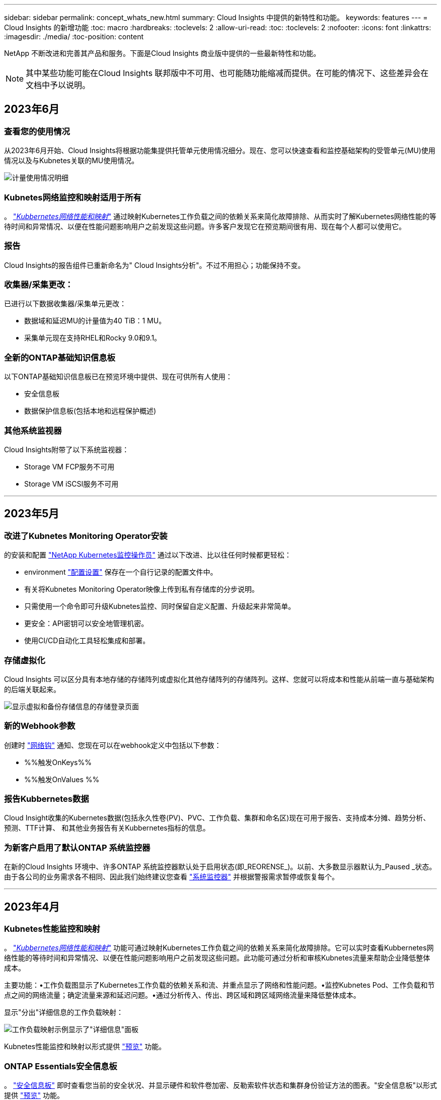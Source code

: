 ---
sidebar: sidebar 
permalink: concept_whats_new.html 
summary: Cloud Insights 中提供的新特性和功能。 
keywords: features 
---
= Cloud Insights 的新增功能
:toc: macro
:hardbreaks:
:toclevels: 2
:allow-uri-read: 
:toc: 
:toclevels: 2
:nofooter: 
:icons: font
:linkattrs: 
:imagesdir: ./media/
:toc-position: content


NetApp 不断改进和完善其产品和服务。下面是Cloud Insights 商业版中提供的一些最新特性和功能。


NOTE: 其中某些功能可能在Cloud Insights 联邦版中不可用、也可能随功能缩减而提供。在可能的情况下、这些差异会在文档中予以说明。



== 2023年6月



=== 查看您的使用情况

从2023年6月开始、Cloud Insights将根据功能集提供托管单元使用情况细分。现在、您可以快速查看和监控基础架构的受管单元(MU)使用情况以及与Kubnetes关联的MU使用情况。

image:Metering_Usage.png["计量使用情况明细"]



=== Kubnetes网络监控和映射适用于所有

。 link:concept_kubernetes_network_monitoring_and_map.html["_Kubbernetes网络性能和映射_"] 通过映射Kubernetes工作负载之间的依赖关系来简化故障排除、从而实时了解Kubernetes网络性能的等待时间和异常情况、以便在性能问题影响用户之前发现这些问题。许多客户发现它在预览期间很有用、现在每个人都可以使用它。



=== 报告

Cloud Insights的报告组件已重新命名为" Cloud Insights分析"。不过不用担心；功能保持不变。



=== 收集器/采集更改：

已进行以下数据收集器/采集单元更改：

* 数据域和延迟MU的计量值为40 TiB：1 MU。
* 采集单元现在支持RHEL和Rocky 9.0和9.1。




=== 全新的ONTAP基础知识信息板

以下ONTAP基础知识信息板已在预览环境中提供、现在可供所有人使用：

* 安全信息板
* 数据保护信息板(包括本地和远程保护概述)




=== 其他系统监视器

Cloud Insights附带了以下系统监视器：

* Storage VM FCP服务不可用
* Storage VM iSCSI服务不可用


'''


== 2023年5月



=== 改进了Kubnetes Monitoring Operator安装

的安装和配置 link:task_config_telegraf_agent_k8s.html["NetApp Kubernetes监控操作员"] 通过以下改进、比以往任何时候都更轻松：

* environment link:telegraf_agent_k8s_config_options.html["配置设置"] 保存在一个自行记录的配置文件中。
* 有关将Kubnetes Monitoring Operator映像上传到私有存储库的分步说明。
* 只需使用一个命令即可升级Kubnetes监控、同时保留自定义配置、升级起来非常简单。
* 更安全：API密钥可以安全地管理机密。
* 使用CI/CD自动化工具轻松集成和部署。




=== 存储虚拟化

Cloud Insights 可以区分具有本地存储的存储阵列或虚拟化其他存储阵列的存储阵列。这样、您就可以将成本和性能从前端一直与基础架构的后端关联起来。

image:StorageVirtualization_StorageSummary.png["显示虚拟和备份存储信息的存储登录页面"]



=== 新的Webhook参数

创建时 link:task_create_webhook.html["网络钩"] 通知、您现在可以在webhook定义中包括以下参数：

* %%触发OnKeys%%
* %%触发OnValues %%




=== 报告Kubbernetes数据

Cloud Insight收集的Kubernetes数据(包括永久性卷(PV)、PVC、工作负载、集群和命名区)现在可用于报告、支持成本分摊、趋势分析、预测、TTF计算、 和其他业务报告有关Kubbernetes指标的信息。



=== 为新客户启用了默认ONTAP 系统监控器

在新的Cloud Insights 环境中、许多ONTAP 系统监控器默认处于启用状态(即_REORENSE_)。以前、大多数显示器默认为_Paused _状态。由于各公司的业务需求各不相同、因此我们始终建议您查看 link:task_system_monitors.html["系统监控器"] 并根据警报需求暂停或恢复每个。

'''


== 2023年4月



=== Kubnetes性能监控和映射

。 link:concept_kubernetes_network_monitoring_and_map.html["_Kubbernetes网络性能和映射_"] 功能可通过映射Kubernetes工作负载之间的依赖关系来简化故障排除。它可以实时查看Kubbernetes网络性能的等待时间和异常情况、以便在性能问题影响用户之前发现这些问题。此功能可通过分析和审核Kubnetes流量来帮助企业降低整体成本。

主要功能：•工作负载图显示了Kubernetes工作负载的依赖关系和流、并重点显示了网络和性能问题。•监控Kubnetes Pod、工作负载和节点之间的网络流量；确定流量来源和延迟问题。•通过分析传入、传出、跨区域和跨区域网络流量来降低整体成本。

显示"分出"详细信息的工作负载映射：

image:Workload Map Example_withSlideout.png["工作负载映射示例显示了\"详细信息\"面板"]

Kubnetes性能监控和映射以形式提供 link:concept_preview_features.html["预览"] 功能。



=== ONTAP Essentials安全信息板

。 link:concept_ontap_essentials.html#security["安全信息板"] 即时查看您当前的安全状况、并显示硬件和软件卷加密、反勒索软件状态和集群身份验证方法的图表。"安全信息板"以形式提供 link:concept_preview_features.html["预览"] 功能。

image:OE_SecurityDashboard.png["ONTAP Essentials安全信息板"]



=== 回收ONTAP 冷存储

回收ONTAP 冷存储Insight可提供有关ONTAP 系统上卷的冷容量、潜在成本/电耗节省以及建议操作项的数据。

image:Cold_Data_Example_1.png["Cold Data Insight示例建议"]

借助此Insight、您可以问题解答 以下问题：

* 存储集群上有多少冷数据位于(a)高成本SSD磁盘、(b) HDD磁盘和(c)虚拟磁盘上？
* 对于非优化存储、哪些工作负载的贡献最大？
* 给定工作负载上的数据处于冷状态的持续时间(以天为单位)是多少？


回收ONTAP 冷存储_被视为 link:concept_preview_features.html["_Preview_"] 功能、因此可能会更改。



=== 订阅通知还控制横幅消息

现在、设置订阅通知的收件人("管理">"通知")还可以控制谁将查看与订阅相关的产品横幅通知。

image:Subscription_Expiring_Banner.png["订阅将在2天后过期横幅示例"]



=== 报告具有全新的外观

您会注意到Cloud Insights 报告屏幕的外观有所改变、某些菜单导航方式也发生了变化。这些屏幕和导航更改已在当前中更新 link:reporting_overview.html["报告文档"]。

image:Reporting_Menu.png["新建报告菜单外观"]



=== 默认暂停显示器

对于新的Cloud Insights 环境、请注意 link:task_system_monitors.html["系统定义的监控器"] 默认情况下不发送警报通知。您需要为要向您发出警报的任何显示器添加一种或多种传送方式、从而为该显示器启用通知。对于现有Cloud Insights 环境、当前处于_Paused"状态的任何系统定义的监控器、已删除默认的_globan_通知收件人列表。用户定义的通知保持不变、当前活动的系统定义监控器的通知设置也保持不变。



=== 正在查找"API正在执行"选项卡？

API系统已从“订阅”页面移至“*管理> API访问*”页面。

'''


== 2023年3月



=== 适用于ONTAP 9.9+的云连接已弃用

适用于ONTAP 9.9+的云连接数据收集器已弃用。从2023年4月4日开始、您环境中的Cloud Connection数据收集器将不再收集数据、而是在轮询时显示错误。在后续更新中、Cloud Connection数据收集器将从Cloud Insights 中彻底删除。

在2023年4月4日之前、必须为当前由Cloud Connection收集的任何ONTAP 系统配置一个新的NetApp ONTAP 数据管理软件数据收集器。 link:https://kb.netapp.com/Advice_and_Troubleshooting/Cloud_Services/Cloud_Insights/How_to_transition_from_NetApp_Cloud_Connection_to_AU_based_data_collector["了解更多信息。"]。

'''


== 2023年1月



=== 新的日志监控器

我们增加了近20个 link:task_system_monitors.html["其他系统监控器"] 针对互连链路断开、检测信号问题等发出警报。此外、还添加了三个新的数据保护日志监控器、用于在发生SnapMirror自动重新同步、MetroCluster 镜像和FabricPool 镜像重新同步更改时发出警报。

请注意、其中某些监控器默认为_enabled_；如果您不想对其发出警报、则必须_pause_。另请注意、这些监控器未配置为传送通知；如果要通过电子邮件或网络连接发送警报、您必须在这些监控器上配置通知收件人。



=== 所有信息板表小工具的.CSV导出

确保数据的可访问性至关重要、因此我们已导出.CSV image:csv_export_icon[".csv导出图标"] 可用于所有指标查询、信息板表小工具和对象登录页面、而不管您要查询的数据类型(资产或集成)如何。

现在、新的导出功能还包括列选择、重命名列和单元转换等数据自定义功能。

'''


== 2022年12月



=== 在Cloud Insights 试用期间了解勒索软件保护和其他安全功能

从今天开始、注册新的Cloud Insights 试用版可让您探索各种安全功能、例如勒索软件检测和自动阻止用户响应策略。如果您尚未注册试用版、请立即注册！



=== Kubernetes工作负载具有自己的登录页面

工作负载是Kubernetes环境的关键组成部分、因此Cloud Insights 现在可为这些工作负载提供登录页面。在此、您可以查看、探索和解决影响Kubernetes工作负载的问题。

image:Kubernetes_Workload_LP.png["Kubernetes工作负载登录页面示例"]



=== 检查校验和

您要求我们在安装适用于Windows和Linux的代理时提供校验和值、我们认为这是一个很好的主意。因此、它们是：

image:Agent_Checksum_Instructions.png["安装期间显示的代理校验和值"]



=== 日志警报改进



==== 分组依据

现在、在创建或编辑日志监控器时、您可以设置"分组依据"属性、以使警报更有针对性。在您的监控器定义中、查找"filter"设置下的"Group by"属性。

image:Monitor_Group_By_Example.png["在监控器定义中按示例分组"]

此更改通过规范化监控器定义的"分组依据"方面、将指标监控器和日志监控器置于功能奇偶校验状态。此奇偶校验允许客户克隆/复制*所有*系统定义的默认监控器、以供进一步自定义。



==== 复制

现在、您可以克隆(复制)更改日志、Kubernetes日志和Data Collector日志监控器。这样将创建一个新的自定义日志监控器、您可以根据特定定义进行修改。

image:Log_Monitor_Duplicate.png["复制日志监控器"]



=== 11个新的默认ONTAP 监控器、涵盖SnapMirror for Business Continuity

我们增加了近十几个新功能 link:task_system_monitors.html#snapmirror-for-business-continuity-smbc-mediator-log-monitors["系统监控器"] 对于SnapMirror for Business Continuity (SMBC)、此功能会在SMBC证书和ONTAP 调解器发生更改时发出警报。

'''


== 2022年11月



=== 40多个新的安全性、数据收集和CVO监控器！

我们新增了几十个系统定义的新监控器、用于提醒您有关Cloud Volumes、Security和Data Protection的潜在问题。阅读有关这些监控器的更多信息 link:task_system_monitors.html#security-monitors["此处"]。

'''


== 2022年10月



=== 通过ONTAP 自主勒索软件保护集成、可以更好、更准确地检测勒索软件

Cloud Secure 通过与ONTAP 集成来改进勒索软件检测 link:concept_cs_integration_with_ontap_arp.html["自主勒索软件保护"] (ARP)。

Cloud Secure 接收有关潜在卷文件加密活动和的ONTAP ARP事件

* 将卷加密事件与用户活动关联起来、以确定导致损坏的人员、
* 实施自动响应策略以阻止攻击、
* 确定受影响的文件、有助于加快恢复速度并执行数据违规调查。


'''


== 2022年9月



=== Basic Edition中提供的监控器

ONTAP link:task_system_monitors.html["默认监控器"] 现在可在Cloud Insights 基本版中使用。其中包括70多个基础架构监控器和30个工作负载示例。



=== ONTAP 电源和StorageGRID 信息板

信息板库包括一个新的ONTAP 电源和温度信息板以及四个StorageGRID 信息板。如果您的环境正在收集ONTAP 电源指标和/或StorageGRID 数据、请选择*+从图库*导入这些信息板。



=== 表中的阈值可见性概览

通过条件格式、您可以在表小工具中设置和突出显示警告级别和严重级别阈值、从而可以即时查看异常值和异常数据点。

image:ConditionalFormattingExample.png["条件格式示例"]



=== 安全监控器

当Cloud Insights 检测到ONTAP 系统上已禁用FIPS模式时、它会向您发出警报。了解更多信息 link:task_system_monitors.html#security-monitors["系统监控器"]、敬请关注此空间、了解更多安全监控器、即将推出！



=== 随时随地聊天

通过选择新的*帮助>实时聊天*链接、在任意Cloud Insights 屏幕上与NetApp支持专家聊天。可从"？"获取帮助 图标。

image:Help_LiveChat.png["突出显示了实时聊天的帮助菜单"]



=== 更明显的洞察力

如果您的环境遇到 link:insights_overview.html["洞察力"] 例如_shared resources under stres_or _Kubernetes Namesspaces running out of Space_、受影响资源的资产登录页面现在包含指向Insight本身的链接、从而加快了探索和故障排除的速度。



=== 新的数据收集器

* Amazon S3 (在预览版中提供)
* Brocade FOS 9.0.x
* Dell/EMC PowerStore 3.0.0.0




=== 其他 Data Collector 更新

现在、所有数据源都经过优化、可在采集单元更新和/或修补之后恢复性能轮询。



=== 操作系统支持

除了这些操作系统之外、Cloud Insights 采集单元还支持以下操作系统 link:https://docs.netapp.com/us-en/cloudinsights/concept_acquisition_unit_requirements.html["已支持"]：

* Red Hat Enterprise Linux 8.5、8.6


'''


== 2022年8月



=== Cloud Insights 全新外观！

从本月开始、"监控和优化"已重命名为*可观察性*。您可以在此处找到所有最喜欢的功能、例如信息板、查询、警报和报告。此外、在新的*安全性*菜单下查找Cloud Secure。请注意、只有菜单发生了更改；功能保持不变。

[role="thumb"]
image:New_CI_Menu_2022.png["新建CI菜单"]

正在查找*帮助*菜单？

帮助现在位于屏幕右上角。

image:New_Help_Menu_2022.png["帮助菜单位于右上角"]



=== 不确定从何处开始？查看ONTAP 基础知识！

link:concept_ontap_essentials.html["* ONTAP 基础知识*"] 是一组信息板和工作流、可提供有关NetApp ONTAP 清单、工作负载和数据保护的详细视图、包括存储容量和性能的天到全满预测。您甚至可以查看是否有任何控制器以高利用率运行。ONTAP 基础知识是您满足所有NetApp ONTAP 监控需求的理想之选！

所有版本均提供ONTAP 基础知识、旨在让现有ONTAP 操作员和管理员直观地使用这些基础知识、从而轻松地从ActiveIQ Unified Manager过渡到基于服务的管理工具。

image:ONTAP_Essentials_Menu_and_screen.png["ONTAP 基础知识概述信息板"]



=== 存储数据系列将合并

您需要它、现在您已准备好了。现在、存储基础2和基础10数据单元可组合成一个系列、从位和字节到tebibits和TB、使您可以更轻松地在信息板上显示您所需的数据。数据速率现在也是他们自己的一个大系列。

image:DataFamilyMerged.png["下拉列表显示了base-2和base-10数据系列的合并"]



=== 我的存储使用了多少电力？

使用NetApp_ontap.storage_shelf、netapp_ontap.system_node和netapp_ontap.cluster (仅限功耗)指标显示和监控ONTAP 存储架和节点的功耗、温度和风扇速度。

image:ONTAP_Power_Metrics_1.png["存储功耗指标"]



=== 功能已从预览版升级

以下功能已从预览版中移出、现在可供所有客户使用：

|===


| * 功能 * | * 问题描述 * 


| Kubernetes命名空间即将用尽 | 通过运行空间不足的_Kubernetes命名空间_ Insight、您可以查看Kubernetes命名空间上可能会用尽空间的工作负载、并估算每个空间达到全满前的剩余天数。link:https://docs.netapp.com/us-en/cloudinsights/insights_k8s_namespaces_running_out_of_space.html["阅读更多内容"] 


| 共享资源面临压力 | "受压力的共享资源" Insight使用AI/ML自动确定资源争用在环境中导致性能下降的位置、突出显示受其影响的任何工作负载、并提供建议的修复操作、使您能够更快地解决性能问题。link:https://docs.netapp.com/us-en/cloudinsights/insights_shared_resources_under_stress.html["阅读更多内容"] 


| Cloud Secure —在受到攻击时阻止用户访问 | 可以在检测到攻击时阻止用户访问、从而增强对业务关键型数据的保护。可以使用自动响应策略自动阻止访问、也可以从警报或用户详细信息页面手动阻止访问。link:https://docs.netapp.com/us-en/cloudinsights/cs_automated_response_policies.html["阅读更多内容"] 
|===


=== 我的数据收集运行状况如何？

Cloud Insights 为采集单元提供了两个新的检测信号监控器、并提供了两个监控器、用于在数据收集器出现故障时向您发出警报。这些功能可用于快速向您发出数据收集问题的警报。

现在、_Data Collection_监控组中提供了以下监控器：

* 采集单元检测信号严重
* 采集单元检测信号警告
* 收集器失败
* 收集器警告


请注意、默认情况下、这些监控器处于_Paused_state。激活这些用户、使其收到有关数据收集问题的警报。



=== 自动续订API令牌

现在、可以为自动续订设置API访问令牌。启用此功能后、将自动为即将过期的令牌生成新的/刷新的API访问令牌。使用过期令牌的Cloud Insights 代理将自动更新、以使用相应的新API访问令牌/已刷新API访问令牌、从而可以继续无缝运行。创建令牌时、只需选中"自动续订令牌"框即可。目前、在具有最新NetApp Kubernetes监控操作员的Kubernetes平台上运行的Cloud Insights 代理支持此功能。



=== Basic Edition为您提供了比以往更多的功能

您的试用即将结束、但您还不确定订阅是否适合您？Basic Edition始终为您提供了继续将Cloud Insights 与当前ONTAP 数据收集器结合使用的机会、但现在您也可以继续捕获VMware版本、拓扑和IOPS/吞吐量/延迟数据。在存储系统上获得高级支持的NetApp客户也有权获得Cloud Insights 支持。



=== 是否已准备好了解更多信息？

请查看帮助>支持页面的*学习中心*部分、获取NetApp大学Cloud Insights 课程内容的链接！



=== 操作系统支持

除了这些操作系统之外、Cloud Insights 采集单元还支持以下操作系统 link:https://docs.netapp.com/us-en/cloudinsights/concept_acquisition_unit_requirements.html["已支持"]：

* Windows 11


'''


== 2022年6月



=== Kubernetes集群饱和及其他详细信息

Cloud Insights 通过改进的集群详细信息页面、提供饱和详细信息以及更清晰的命名空间和工作负载视图、让您比以往任何时候都更轻松地探索Kubernetes环境。

image:Kubernetes_Detail_Page_new.png["集群详细信息页面"]

除了节点、Pod、命名空间和工作负载计数之外、您还可以通过集群列表页面快速查看饱和情况：

image:Kubernetes_List_Page_new.png["显示饱和数的集群列表页面"]



=== 您的Kubernetes集群有多旧？

您的集群是刚刚起步、还是经历了漫长的数字化生活？已将_age_添加为为Kubernetes节点收集的时间指标。

image:Kubernetes_Table_Showing_Age.png["显示期限的Kubernetes节点表(以天为单位)"]



=== 容量全满时间预测

Cloud Insights 提供了一个信息板、用于预测每个受监控内部卷的容量用尽前的天数。这些值有助于显著降低中断风险。

image:Internal Volume - Time to Full dashboard example.png["内部卷TTF预测信息板"]

存储、存储池和卷也可以使用TTF计数器。请始终关注此空间、以获取这些对象的其他信息板。

请注意、"达到全时预测"正在从_Preview_开始、并将推广到所有客户。



=== 我的环境发生了哪些变化？

可以在日志资源管理器中查看ONTAP 更改日志条目。

image:ChangeLogEntries.png["此图显示了更改日志条目示例"]



=== 操作系统支持

除了这些操作系统之外、Cloud Insights 采集单元还支持以下操作系统 link:https://docs.netapp.com/us-en/cloudinsights/concept_acquisition_unit_requirements.html["已支持"]：

* CentOS流9
* Windows 2022




=== 已更新 Telegraf 代理

用于载入电报集成数据的代理已更新到版本*。1.22.3*、并提高了性能和安全性。要更新的用户可以参阅的相应升级部分 link:task_config_telegraf_agent.html["代理安装"] 文档。先前版本的代理将继续运行，无需用户操作。



=== 预览功能

Cloud Insights 会定期重点介绍许多令人兴奋的新预览功能。如果您希望预览其中一个或多个功能，请联系您的 link:https://www.netapp.com/us/forms/sales-inquiry/cloud-insights-sales-inquiries.aspx["NetApp 销售团队"] 有关详细信息 ...

|===


| * 功能 * | * 问题描述 * 


| Kubernetes命名空间即将用尽 | 通过运行空间不足的_Kubernetes命名空间_ Insight、您可以查看Kubernetes命名空间上可能会用尽空间的工作负载、并估算每个空间达到全满前的剩余天数。link:https://docs.netapp.com/us-en/cloudinsights/insights_k8s_namespaces_running_out_of_space.html["阅读更多内容"] 


| Cloud Secure —在受到攻击时阻止用户访问 | 可以在检测到攻击时阻止用户访问、从而增强对业务关键型数据的保护。可以使用自动响应策略自动阻止访问、也可以从警报或用户详细信息页面手动阻止访问。link:https://docs.netapp.com/us-en/cloudinsights/cs_automated_response_policies.html["阅读更多内容"] 


| 共享资源面临压力 | "受压力的共享资源" Insight使用AI/ML自动确定资源争用在环境中导致性能下降的位置、突出显示受其影响的任何工作负载、并提供建议的修复操作、使您能够更快地解决性能问题。link:https://docs.netapp.com/us-en/cloudinsights/insights_shared_resources_under_stress.html["阅读更多内容"] 
|===
'''


== 2022年5月



=== 与NetApp支持部门实时聊天

现在、您可以与NetApp支持人员实时聊天！在帮助>支持页面上、只需单击聊天图标或单击"联系我们"部分中的_Chat_即可启动聊天会话。标准版和高级版用户可在美国工作日获得聊天支持。

image:ChatIcon.png["聊天\"图标、在微笑上方显示蓝色NetApp \"N"]



=== Kubernetes操作员

借助Cloud Insights 的高级Kubernetes监控和集群资源管理器、您可以更轻松地启动和运行。

。 link:https://docs.netapp.com/us-en/cloudinsights/task_config_telegraf_agent_k8s.html#operator-based-install-or-script-based-install["NetApp Kubernetes监控操作员"] (NKMO）是安装适用于Cloud Insights Insights的Kubernetes的首选方法、可通过更少的步骤更灵活地配置监控、并增加监控K8s集群中运行的其他软件的机会。

单击以上链接可了解更多信息和前提条件



=== 使用API管理用户和邀请

现在、您可以使用Cloud Insights 强大的API来管理用户和邀请。在中了解更多信息 link:https://docs.netapp.com/us-en/cloudinsights/API_Overview.html["API Swagger文档"]。



=== 数据收集警报

请勿因收集器故障而错过关键指标！

使用新的跟踪数据收集器比以往任何时候都更容易 link:https://docs.netapp.com/us-en/cloudinsights/task_system_monitors.html#data-collection-monitors["警报"] 数据收集器和采集单元故障。请注意、默认情况下、这些监控器为_Paused_.要启用此功能、请导航到您的监控器页面、找到并恢复"采集单元关闭"和"收集器失败"



=== ONTAP 存储更改时发出警报

不要让意外的存储更改导致中断！

现在、您可以将Cloud Insights 配置为在ONTAP 系统上检测到修改或删除FlexVol、节点和SVM时发出警报。



=== 预览功能

Cloud Insights 会定期重点介绍许多令人兴奋的新预览功能。如果您希望预览其中一个或多个功能，请联系您的 link:https://www.netapp.com/us/forms/sales-inquiry/cloud-insights-sales-inquiries.aspx["NetApp 销售团队"] 有关详细信息 ...

|===


| * 功能 * | * 问题描述 * 


| Kubernetes命名空间即将用尽 | 通过运行空间不足的_Kubernetes命名空间_ Insight、您可以查看Kubernetes命名空间上可能会用尽空间的工作负载、并估算每个空间达到全满前的剩余天数。link:https://docs.netapp.com/us-en/cloudinsights/insights_k8s_namespaces_running_out_of_space.html["阅读更多内容"] 


| 内部卷和卷容量全满时间预测 | Cloud Insights 可以预测每个受监控内部卷和卷的容量用尽前的天数。此值有助于显著降低中断风险。 


| Cloud Secure —在受到攻击时阻止用户访问 | 可以在检测到攻击时阻止用户访问、从而增强对业务关键型数据的保护。可以使用自动响应策略自动阻止访问、也可以从警报或用户详细信息页面手动阻止访问。link:https://docs.netapp.com/us-en/cloudinsights/cs_automated_response_policies.html["阅读更多内容"] 


| 共享资源面临压力 | "受压力的共享资源" Insight使用AI/ML自动确定资源争用在环境中导致性能下降的位置、突出显示受其影响的任何工作负载、并提供建议的修复操作、使您能够更快地解决性能问题。link:https://docs.netapp.com/us-en/cloudinsights/insights_shared_resources_under_stress.html["阅读更多内容"] 
|===
'''


== 2022 年 4 月



=== 分享您的反馈！

我们希望您的反馈有助于塑造 Cloud Insights 。参加 NetApp 的 * 行动洞察 * 计划，赢取积分和奖励。 link:https://netapp.co1.qualtrics.com/jfe/form/SV_2aVWcE58J7oIDs1["* 立即注册 *"]！



=== 已更新信息板编辑器

我们对信息板创建工具进行了全面革新，使您可以更轻松地快速直观地显示数据。导航到 Cloud Insights 的 " 信息板 " 页面可编辑现有信息板，从我们的信息板库中添加一个信息板或创建您自己的新信息板以进行查看。

image:DashboardWidgetEditorScreen.png["小工具编辑器改进了布局"]

此外，还引入了一种新的计数聚合方法。在将数据分组到条形图，柱形图和饼图小工具中时，您可以快速轻松地显示选定指标的相关对象数量。

image:CountAggregationExample1.png["显示计数的聚合下拉列表"]

此外，现在，您可以从折线图中选择三个 link:concept_dashboard_features.html#line-chart-interpolation["插值"] 方法：

* 无 - 不执行插值
* 线性—在现有点之间插值数据点
* Stair —使用上一个数据点作为插值数据点




=== 增强了对 Kubernetes 基础架构的监控功能

Cloud Insights 可以在创建或删除 Pod ，子集和副本集以及创建新部署时向您发出警报，让您及时了解 Kubernetes 环境中的变化。Kubernetes 会将默认状态监控为 _paused_state ，因此您应仅启用所需的特定状态。



=== 预览功能

Cloud Insights 会定期重点介绍许多令人兴奋的新预览功能。如果您希望预览其中一个或多个功能，请联系您的 link:https://www.netapp.com/us/forms/sales-inquiry/cloud-insights-sales-inquiries.aspx["NetApp 销售团队"] 有关详细信息 ...

|===


| * 功能 * | * 问题描述 * 


| 内部卷和卷容量全满时间预测 | Cloud Insights 可以预测每个受监控内部卷和卷的容量用尽前的天数。此值有助于显著降低中断风险。 


| Cloud Secure —在受到攻击时阻止用户访问 | 可以在检测到攻击时阻止用户访问、从而增强对业务关键型数据的保护。可以使用自动响应策略自动阻止访问、也可以从警报或用户详细信息页面手动阻止访问。link:https://docs.netapp.com/us-en/cloudinsights/cs_automated_response_policies.html["阅读更多内容"] 


| 共享资源面临压力 | 压力洞察力下的共享资源使用 AI/ML 自动确定资源争用在您的环境中导致性能下降的位置，突出显示受其影响的任何工作负载，并提供建议的修复操作，以便您更快地解决性能问题。link:https://docs.netapp.com/us-en/cloudinsights/insights_shared_resources_under_stress.html["阅读更多内容"] 
|===


=== 新的 Data Collector

* * Cohesity SmartFiles*—此基于REST API的收集器将获取Cohesity集群、发现"视图"(作为CI内部卷)、各个节点以及收集性能指标。




=== 其他 Data Collector 更新

以下数据收集器改进了性能数据的收集和显示：

* Brocade 命令行界面
* Dell/EMC VPlex ， PowerStore ， Isilon /PowerScale ， VNX Block/Cariion CLI ， XtremIO ， Unity 或 VNXe
* Pure FlashArray


所有 NetApp 数据收集器以及 VMware 和 Cisco 均已提供这些性能增强功能，并将在未来几个月内推出给所有其他数据收集器。

'''


== 2022 年 3 月



=== 适用于 ONTAP 9.9+ 的云连接

。 link:task_dc_na_cloud_connection.html["适用于 ONTAP 9.9+ 的 NetApp 云连接"] 数据收集器无需安装外部采集单元，从而简化了故障排除，维护和初始部署。



=== 适用于 NetApp ONTAP 的全新 FSX 监控器

借助全新，您可以轻松监控适用于 NetApp ONTAP 环境的 FSX link:task_system_monitors.html["系统定义的监控器"] 用于基础架构（指标）和工作负载（日志）。

image:FSx_System_Monitors_Metrics.png["FSX 监控基础架构"]
image:FSx_System_Monitors_Workloads.png["FSX 监控工作负载"]



=== 所有操作系统均可使用新的 Cloud Secure 功能

现在，您的环境比以往任何时候都更加安全， Cloud Secure 提供了以下通用功能：

|===


| * 功能 * | * 问题描述 * 


| 数据销毁—文件删除攻击检测 | 检测异常的大规模文件删除活动，阻止恶意用户访问恶意文件，并使用自动响应策略自动创建快照。 


| 警告和警报的通知各不相同 | 可以将警告和警报通知发送给不同的收件人，以确保合适的团队随时了解最新信息 
|===


=== 已更新 Telegraf 代理

用于载入电报集成数据的代理已更新为版本 * 。 1.2* ，并提高了性能和安全性。要更新的用户可以参阅的相应升级部分 link:task_config_telegraf_agent.html["代理安装"] 文档。先前版本的代理将继续运行，无需用户操作。



=== Data Collector 更新

* Broadcom 光纤通道交换机数据收集器已进行优化，可减少每次清单轮询发出的 CLI 命令数量。


'''


== 2022 年 2 月



=== Cloud Insights 可解决 Apache Log4j 漏洞

客户安全是 NetApp 的首要任务。Cloud Insights 对其软件库进行了更新，以解决最新的 Apache Log4j 漏洞。

请参见 NetApp 产品安全建议网站上的以下内容：

link:https://security.netapp.com/advisory/ntap-20211210-0007/["CVE-2021-44228"]
link:https://security.netapp.com/advisory/ntap-20211215-0001/["CVE-2021-45046"]
link:https://security.netapp.com/advisory/ntap-20211218-0001/["CVE-2021-45105"]

有关这些漏洞以及 NetApp 响应的详细信息，请参见 link:https://www.netapp.com/newsroom/netapp-apache-log4j-response/["NetApp 新闻中心"]。



=== Kubernetes 命名空间详细信息页面

现在，您可以更好地探索 Kubernetes 环境，并为集群命名空间提供信息丰富的详细信息页面。命名空间详细信息页面提供了命名空间使用的所有资产的摘要，包括所有后端存储资源及其容量利用率。

image:Kubernetes_Namespace_Detail_Example_2.png["Kubernetes 命名空间详细信息页面"]

'''


== 2021 年 12 月



=== 更深入地集成 ONTAP 系统

通过与 NetApp 事件管理系统（ EMS ）的全新集成，简化 ONTAP 硬件故障警报等操作。link:task_system_monitors.html["浏览并发出警报"] ONTAP 中的低级别 Cloud Insights 消息，用于通知和改进故障排除工作流，并进一步减少对 ONTAP Element 管理工具的依赖。



=== 正在查询日志

对于 ONTAP 系统， Cloud Insights 查询包含一个功能强大的 link:concept_log_explorer.html["日志资源管理器"]，使您可以轻松地调查 EMS 日志条目并对其进行故障排除。

image:LogQueryExplorer.png["日志查询"]



=== 数据收集器级别的通知。

除了系统定义和自定义创建的警报监控器之外，您还可以为 ONTAP 数据收集器设置警报通知，从而可以为收集器级别的警报指定收件人，而不受其他监控器警报的影响。



=== 提高 Cloud Secure 角色的灵活性

可以根据授予用户访问 Cloud Secure 功能的权限 link:concept_user_roles.html#permission-levels["角色"] 由管理员设置：

|===


| 角色 | Cloud Secure 访问 


| 管理员 | 可以执行所有 Cloud Secure 功能，包括警报，取证，数据收集器，自动响应策略和 Cloud Secure API 等功能。管理员还可以邀请其他用户，但只能分配 Cloud Secure 角色。 


| 用户 | 可以查看和管理警报以及查看取证。用户角色可以更改警报状态、添加注释、手动创建快照以及阻止用户访问。 


| 来宾 | 可以查看警报和取证。来宾角色不能更改警报状态、添加备注、手动创建快照或阻止用户访问。 
|===


=== 操作系统支持

CentOS 8.x 支持将替换为 * CentOS 8 Stream* 支持。CentOS 8.x 将于 2021 年 12 月 31 日到期。



=== Data Collector 更新

添加了许多 Cloud Insights 数据收集器名称以反映供应商的更改：

|===


| 供应商 / 型号 | 以前的名称 


| Dell EMC PowerScale | Isilon 


| HPE Alletra 9000/Primera | 3PAR 


| HPE Alletra 6000 | Nimble 
|===
'''


== 2021年11月



=== 自适应信息板

_New variables for attributes and the ability to use variables in widerts_ 。

信息板现在比以往更强大，更灵活。使用属性变量构建自适应信息板，以便快速地实时筛选信息板。使用这些和其他原有的 link:concept_dashboard_features.html#variables["变量"] 现在，您可以创建一个高级别信息板来查看整个环境的指标，并按资源名称，类型，位置等进行无缝筛选。在小工具中使用数字变量将原始指标与成本相关联，例如存储即服务的每 GB 成本。

image:Variables_Drop_Down_Showing_Annotations.png[""]
image:Variables_Attribute_Filtering.png[""]



=== 通过 API 访问报告数据库

增强了与第三方报告， ITSM 和自动化工具集成的功能： Cloud Insights 功能强大 link:API_Overview.html["API"] 允许用户直接查询 Cloud Insights 报告数据库，而无需通过 Cognos 报告环境。



=== VM 登录页面上的 POD 表

在 VM 和 Kubernetes Pod 之间使用它们进行无缝导航：为了改进故障排除和性能余量管理， VM 登录页面上将显示一个关联的 Kubernetes Pod 表。

image:Kubernetes_Pod_Table_on_VM_Page.png["VM 登录页面上的 Kubernetes Pod 表"]



=== Data Collector 更新

* 现在， ECS 将报告存储和节点的固件
* Isilon 改进了提示检测功能
* Azure NetApp Files 可以更快地收集性能数据
* StorageGRID 现在支持单点登录（ SSO ）
* Brocade CLI 正确报告 X-4 的型号




=== 支持的其他操作系统

除了已支持的操作系统之外， Cloud Insights 采集单元还支持以下操作系统：

* CentOS （ 64 位） 8.4
* Oracle Enterprise Linux （ 64 位） 8.4
* Red Hat Enterprise Linux （ 64 位） 8.4


'''


== 2021年10月



=== 在 K8S 资源管理器页面上筛选

link:kubernetes_landing_page.html["Kubernetes 资源管理器"] 通过页面筛选器，您可以集中控制为 Kubernetes 集群，节点和 POD 探索显示的数据。

image:Filter_Kubernetes_Explorer.png["Kubernetes 资源管理器筛选示例"]



=== 用于报告的 K8s 数据

现在， Kubernetes 数据可用于报告，从而可以创建成本分摊或其他报告。要将 Kubernetes 成本分摊数据传递到报告，您必须与 Kubernetes 集群及其后端存储建立活动连接，并且 Cloud Insights 必须从这些集群接收数据。如果未从后端存储收到任何数据，则 Cloud Insights 无法将 Kubernetes 对象数据发送到报告。

image:Kubernetes_ETL_Example.png["Kubernetes 数据显示在成本分摊报告中"]



=== 暗主题已出现

你们中的许多人都要求使用非公开主题， Cloud Insights 也回答了这个问题。要在浅色和暗色主题之间切换，请单击用户名旁边的下拉列表。image:DarkModeSwitch.png["用户下拉列表中提供了切换到暗主题"]
image:DarkModeDashboard.png["以暗主题显示的典型信息板的图像"]



=== Data Collector 支持

我们对 Cloud Insights 数据收集器进行了一些改进。下面是一些亮点：

* 适用于 ONTAP 的 Amazon FSX 的新收集器


'''


== 2021年9月



=== 现在，性能策略会进行监控

监控和警报已在整个 Cloud Insights 中取代性能策略和违规。 link:task_create_monitor.html["向监控器发出警报"] 提高灵活性，深入了解环境中的潜在问题或趋势。



=== 监控器中的 AutoComplete 建议，通配符和表达式

创建用于警报的监控器时，键入筛选器现在可以预测性，便于您轻松搜索和查找监控器的指标或属性。此外，您还可以选择根据键入的文本创建通配符筛选器。

image:Type-Ahead_Monitor_1.png["监控器中的预键入筛选器"]



=== 已更新 Telegraf 代理

用于载入电报集成数据的代理已更新到版本 * 。 1.19.3* ，并提高了性能和安全性。要更新的用户可以参阅的相应升级部分 link:task_config_telegraf_agent.html["代理安装"] 文档。先前版本的代理将继续运行，无需用户操作。



=== Data Collector 支持

我们对 Cloud Insights 数据收集器进行了一些改进。下面是一些亮点：

* Microsoft Hyper-V 收集器现在使用 PowerShell ，而不是 WMI
* 由于并行调用， Azure VM 和 VHD 收集器的速度现在高达 10 倍
* HPE Nimble 现在支持联合配置和 iSCSI 配置


由于我们始终在改进数据收集，因此以下是最近的一些其他更改：

* 适用于 EMC Powerstore 的新收集器
* Hitachi Ops Center 的新收集器
* Hitachi 内容平台的新收集器
* 增强了 ONTAP 收集器以报告网络结构池
* 通过存储池和卷性能增强了 ANF
* 具有存储节点和存储性能以及存储分段中的对象计数的增强型 EMC ECS
* 具有存储节点和 qtree 指标的增强型 EMC Isilon
* 具有卷 QoS 限制指标的增强型 EMC Symmetrix
* 具有存储节点父序列号的增强型 IBM SVC 和 EMC PowerStore


'''


== 2021年8月



=== 新的审核页面用户界面

。 link:concept_audit.html["审核页面"] 提供了一个更清晰的界面，现在可以将审核事件导出到 .CSV 文件。



=== 增强的用户角色管理

现在， Cloud Insights 可以更加自由地分配用户角色和访问控制。现在，可以为用户分别分配监控，报告和 Cloud Secure 的粒度权限。

这意味着，您可以允许更多用户对监控，优化和报告功能进行管理访问，同时将对敏感的 Cloud Secure 审核和活动数据的访问限制为仅需要这些数据的用户。

link:https://docs.netapp.com/us-en/cloudinsights/concept_user_roles.html["了解更多信息"] 有关不同访问级别的信息，请参见 Cloud Insights 文档。

'''


== 2021 年 6 月



=== 筛选器中的 AutoComplete 建议，通配符和表达式

在此版本的 Cloud Insights 中，您不再需要了解查询或小工具中要筛选的所有可能名称和值。筛选时，您只需开始键入即可， Cloud Insights 将根据您的文本建议值。不再需要提前查找应用程序名称或 Kubernetes 属性，只需查找要显示在小工具中的应用程序名称或属性即可。

键入筛选器时，该筛选器会显示一个智能结果列表，您可以从中选择，并可选择根据当前文本创建 * 通配符筛选器 * 。选择此选项将返回与通配符表达式匹配的所有结果。当然，您也可以选择要添加到筛选器中的多个单独值。

image:Type-Ahead-Example-ingest.png["通配符筛选器"]

此外，您可以使用 NOT 或 OR 在筛选器中创建 * 表达式 * ，也可以选择 " 无 " 选项来筛选字段中的空值。

了解更多信息 link:task_create_query.html#more-on-filtering["筛选选项"] 在查询和小工具中。



=== API 由版本提供

Cloud Insights 功能强大的 API 比以往任何时候都更易于访问，而警报 API 现在可在标准版和高级版中使用。每个版本均可使用以下 API ：

[cols="<,^s,^s,^s"]
|===
| API 类别 | 基本 | 标准 | 高级版 


| 采集单元 | image:SmallCheckMark.png[""] | image:SmallCheckMark.png[""] | image:SmallCheckMark.png[""] 


| 数据收集 | image:SmallCheckMark.png[""] | image:SmallCheckMark.png[""] | image:SmallCheckMark.png[""] 


| 警报 |  | image:SmallCheckMark.png[""] | image:SmallCheckMark.png[""] 


| 资产 |  | image:SmallCheckMark.png[""] | image:SmallCheckMark.png[""] 


| 数据载入 |  | image:SmallCheckMark.png[""] | image:SmallCheckMark.png[""] 
|===


=== Kubernetes PV 和 Pod 可见性

通过 Cloud Insights ，您可以查看 Kubernetes 环境的后端存储，从而深入了解 Kubernetes Pod 和永久性卷（ Persistent Volume ， PV ）。现在，您可以通过 PV 计数器到 PV 并一直跟踪从单个 Pod 使用情况到后端存储设备的 PV 计数器，例如 IOPS ，延迟和吞吐量。

在卷或内部卷登录页面上，将显示两个新表：

image:Kubernetes_PV_Table.png["Kubernetes PV 表"]
image:Kubernetes_Pod_Table.png["Kubernetes Pod 表"]

请注意，要利用这些新表，建议卸载当前 Kubernetes 代理并全新安装。您还必须安装 Kube-State-Metrics 2.1.0 或更高版本。



=== Kubernetes 节点到 VM 链路

现在，您可以在 Kubernetes Node 页面上单击以打开此节点的 VM 页面。VM 页面还包含一个指向节点本身的链接。

image:Kubernetes_Node_Page_with_VM_Link.png["显示 VM 链接的 Kubernetes 节点页面"]
image:Kubernetes_VM_Page_with_Node_Link.png["显示节点链接的 Kubernetes VM 页面"]



=== 警报可监控性能策略的替换情况

为了实现多个阈值，网络连接和电子邮件警报交付以及使用单个界面对所有指标发出警报等额外优势， Cloud Insights 将在 2021 年 7 月和 8 月期间将标准版和高级版客户从 * 性能策略 * 转换为 * 监控 * 。了解更多信息 link:https://docs.netapp.com/us-en/cloudinsights/task_create_monitor.html["警报和监控"]，并时刻关注这一激动人心的变化。



=== Cloud Secure 支持 NFS

现在， Cloud Secure 支持 NFS 进行 ONTAP 数据收集。监控 SMB 和 NFS 用户访问，保护您的数据免受勒索软件攻击。此外， Cloud Secure 还支持使用 Active-Directory 和 LDAP 用户目录来收集 NFS 用户属性。



=== Cloud Secure 快照清除

Cloud Secure 会根据 Snapshot 清除设置自动删除快照，以节省存储空间并减少手动删除快照的需求。

image:CloudSecure_SnapshotPurgeSettings.png["清除设置"]



=== Cloud Secure 数据收集速度

现在，一个数据收集器代理系统每秒最多可以向 Cloud Secure 发布 20 ， 000 个事件。

'''


== 2021 年 5 月

以下是我们在 4 月份所做的一些更改：



=== 已更新 Telegraf 代理

用于载入电报集成数据的代理已更新为 1.17.3 版，并提高了性能和安全性。要更新的用户可以参阅的相应升级部分 link:https://docs.netapp.com/us-en/cloudinsights/task_config_telegraf_agent.html["代理安装"] 文档。先前版本的代理将继续运行，无需用户操作。



=== 向警报添加更正操作

现在，在创建或修改监控器时，您可以填写 * 添加警报问题描述 * 部分来添加可选的问题描述以及其他见解和 / 或更正操作。问题描述将随警报一起发送。"_insights and corrective Actions_ " 字段可提供处理警报的详细步骤和指导，并将显示在警报登录页面的摘要部分中。

image:Monitors_Alert_Description.png["警报更正操作和问题描述"]



=== 适用于所有版本的 Cloud Insights API

API 访问现在可在所有版本的 Cloud Insights 中使用。现在， Basic 版本的用户可以自动执行采集单元和数据收集器的操作，而 Standard Edition 用户可以查询指标并载入自定义指标。高级版仍允许充分利用所有 API 类别。

[cols="<,^s,^s,^s"]
|===
| API 类别 | 基本 | 标准 | 高级版 


| 采集单元 | image:SmallCheckMark.png[""] | image:SmallCheckMark.png[""] | image:SmallCheckMark.png[""] 


| 数据收集 | image:SmallCheckMark.png[""] | image:SmallCheckMark.png[""] | image:SmallCheckMark.png[""] 


| 资产 |  | image:SmallCheckMark.png[""] | image:SmallCheckMark.png[""] 


| 数据载入 |  | image:SmallCheckMark.png[""] | image:SmallCheckMark.png[""] 


| 数据仓库 |  |  | image:SmallCheckMark.png[""] 
|===
有关 API 使用情况的详细信息，请参见 link:https://docs.netapp.com/us-en/cloudinsights/API_Overview.html#api-documentation-swagger["API 文档"]。

'''


== 2021年4月



=== 更轻松地管理监控器

link:https://docs.netapp.com/us-en/cloudinsights/task_create_monitor.html#monitor-grouping["监控分组"] 简化环境中监控器的管理。现在，可以将多个监控器分组在一起并将其作为一个暂停。例如，如果基础架构堆栈发生更新，则只需单击一下，即可暂停所有这些设备发出的警报。

监控组是一项令人兴奋的新功能的第一部分，该功能可为 Cloud Insights 改进 ONTAP 设备的管理。

image:Monitors_GroupList.png["监控分组"]



=== 使用 Webhooks 增强了警报选项

许多商业应用程序都支持 link:task_create_webhook.html["网络挂钩"] 作为标准输入接口。Cloud Insights 现在支持许多此类交付渠道，除了提供可自定义的通用 webhooks 来支持许多其他应用程序之外，还为 Slack ， PagerDty ， Teams 和 Chdiscs 提供了默认模板。

image:Webhooks_Notifications_sm.png["Webhooks 通知"]



=== 改进了设备标识

为了改进监控和故障排除以及提供准确的报告，了解设备名称而不是其 IP 地址或其他标识符会很有帮助。现在， Cloud Insights 采用了一种基于规则的方法，通过这种方法可以自动识别环境中存储设备和物理主机设备的名称 link:concept_device_resolution_overview.html["* 设备解析 *"]，可从 * 管理 * 菜单中获取。



=== 您需要更多！

客户最常提出的一个问题是，提供更多默认选项来直观显示数据范围，因此我们增加了以下五个新选项，这些选项现在可通过时间范围选取器在整个服务中使用：

* 过去 30 分钟
* 过去 2 小时
* 过去 6 小时
* 过去 12 小时
* 过去 2 天




=== 一个 Cloud Insights 环境中有多个订阅

从 4 月 2 日开始， Cloud Insights 支持在一个 Cloud Insights 实例中为客户订阅多个相同版本类型的订阅。这样，客户就可以将其 Cloud Insights 订阅的部分期限与基础架构采购同时进行。请联系 NetApp 销售部门，以获得有关多个订阅的帮助。



=== 选择您的路径

在设置 Cloud Insights 时，您现在可以选择是从监控和警报开始，还是从勒索软件和内部威胁检测开始。Cloud Insights 将根据您选择的路径配置您的启动环境。之后，您可以随时配置另一路径。



=== 更轻松地加入 Cloud Secure

而且，使用新的分步设置检查清单，开始使用 Cloud Secure 比以往任何时候都更容易。

image:CloudSecure_SetupChecklist.png["Cloud Secure 检查清单"]

我们一如既往地乐意倾听您的建议！请将其发送至 ng-cloudinsights-customerfeedback@netapp.com 。

'''


== 2021年2月



=== 已更新 Telegraf 代理

用于载入电报集成数据的代理已更新为 1.17.0 版，其中包括漏洞和错误修复。



=== 云成本分析器

利用云成本体验 NetApp Spot 的强大功能，提供详细的信息 link:http://docs.netapp.com/us-en/cloudinsights/task_getting_started_with_cloud_cost.html["成本分析"] 了解过去，现在和估计支出，了解您环境中的云使用情况。云成本信息板可清晰地显示云支出，并深入了解各个工作负载，帐户和服务。

云成本有助于应对以下主要挑战：

* 跟踪和监控云支出
* 确定浪费和潜在优化领域
* 交付可执行的操作项


云成本主要用于监控。升级到 NetApp 帐户的全包，实现自动成本节省和环境优化。



=== 使用筛选器查询具有空值的对象

现在， Cloud Insights 允许使用筛选器搜索值为空或无的属性和指标。您可以在以下位置对任何属性 / 指标执行此筛选：

* 在 "Query" 页面上
* 在信息板小工具和页面变量中
* 在警报列表页面上
* 创建监控器时


要筛选空值或无值，只需在相应的筛选器下拉列表中显示时选择 _None_ 选项即可。

image:Filter_Null_Example.png["下拉列表中为空筛选器"]



=== Multi-Region 支持

从今天开始，我们在全球不同地区提供 Cloud Insights 服务，这有助于提高美国以外客户的性能并提高安全性。Cloud Insights 或 Cloud Secure 会根据创建环境的区域存储信息。

单击 link:http://docs.netapp.com/us-en/cloudinsights/security_information_and_region.html["此处"] 有关详细信息 ...

'''


== 2021年1月



=== 已重命名其他 ONTAP 指标

为了不断提高从 ONTAP 系统收集数据的效率，我们对以下 ONTAP 指标进行了重命名。

如果您已有使用上述任一指标的信息板小工具或查询，则需要编辑或重新创建这些小工具或查询，才能使用新指标名称。

[cols="1,1"]
|===
| 先前指标名称 | 新指标名称 


| netapp_ontap.disk_constituent.total_transfers | netapp_ontap.disk_constituent.total_IOPS 


| netapp_ontap.disk.total_transfers | netapp_ontap.disk.total_IOPS 


| netapp_ontap.fcp_lif.read_data | netapp_ontap.fcp_lif.read_throughput 


| netapp_ontap.fcp_lif.write_data | netapp_ontap.fcp_lif.write_throughput 


| netapp_ontap.iscsi_lif.read_data | netapp_ontap.iscsi_lif.read_throughput 


| netapp_ontap.iscsi_lif.write_data | netapp_ontap.iscsi_lif.write_throughput 


| netapp_ontap.lif.recv_data | netapp_ontap.lif.recv_throughput 


| netapp_ontap.lif.sent_data | netapp_ontap.lif.sent_throughput 


| netapp_ontap.lun.read_data | netapp_ontap.lun.read_throughput 


| netapp_ontap.lun.write_data | netapp_ontap.lun.write_throughput 


| netapp_ontap.nic_common-rx_bytes | netapp_ontap.nic_common-rx_throughput 


| netapp_ontap.nic_common-tx_bytes | netapp_ontap.nic_common-tx_throughput 


| netapp_ontap.path.read_data | netapp_ontap.path.read_throughput 


| netapp_ontap.path.write_data | netapp_ontap.path.write_throughput 


| netapp_ontap.path.total_data | netapp_ontap.path.total_throughput 


| netapp_ontap.policy_group.read_data | netapp_ontap.policy_group.read_throughput 


| netapp_ontap.policy_group.write_data | netapp_ontap.policy_group.write_throughput 


| netapp_ontap.policy_group.other_data | netapp_ontap.policy_group.other_throughput 


| netapp_ontap.policy_group.total_data | netapp_ontap.policy_group.total_throughput 


| netapp_ontap.system_node.disk_data_read | netapp_ontap.system_node.disk_throughput 读取 


| netapp_ontap.system_node.disk_data_writed | netapp_ontap.system_node.disk_throughput 写入 


| netapp_ontap.system_node.hdd_data_read | netapp_ontap.system_node.hdd_throughput 读取 


| netapp_ontap.system_node.hdd_data_writed | netapp_ontap.system_node.hdd_throughput 写入 


| netapp_ontap.system_node.sd_data_read | netapp_ontap.system_node.sd_throughput 读取 


| netapp_ontap.system_node.sd_data_writed | netapp_ontap.system_node.sd_throughput 写入 


| netapp_ontap.system_node.net_data_recv | netapp_ontap.system_node.net_throughput_recv 


| netapp_ontap.system_node.net_data_sent | netapp_ontap.system_node.net_throughput_sent 


| netapp_ontap.system_node.fcp_data_recv | netapp_ontap.system_node.fcp_throughput _recv 


| netapp_ontap.system_node.fcp_data_sent | netapp_ontap.system_node.fcp_throughput 发送 


| netapp_ontap.volume_node.cifs_read_data | netapp_ontap.volume_node.cifs_read_throughput 


| netapp_ontap.volume_node.cifs_write_data | netapp_ontap.volume_node.cifs_write_throughput 


| netapp_ontap.volume_node.nfs_read_data | netapp_ontap.volume_node.nfs_read_throughput 


| netapp_ontap.volume_node.nfs_write_data | netapp_ontap.volume_node.nfs_write_throughput 


| netapp_ontap.volume_node.iscsi_read_data | netapp_ontap.volume_node.iscsi_read_throughput 


| netapp_ontap.volume_node.iscsi_write_data | netapp_ontap.volume_node.iscsi_write_throughput 


| netapp_ontap.volume_node.fcp_read_data | netapp_ontap.volume_node.fcp_read_throughput 


| netapp_ontap.volume_node.fcp_write_data | netapp_ontap.volume_node.fcp_write_throughput 


| netapp_ontap.volume.read_data | netapp_ontap.volume.read_throughput 


| netapp_ontap.volume.write_data | netapp_ontap.volume.write_throughput 


| netapp_ontap.workload.read_data | netapp_ontap.workload.read_throughput 


| netapp_ontap.workload.write_data | netapp_ontap.workload.write_throughput 


| netapp_ontap.workload_volume.read_data | netapp_ontap.workload_volume.read_throughput 


| netapp_ontap.workload_volume.write_data | netapp_ontap.workload_volume.write_throughput 
|===


=== 全新 Kubernetes 资源管理器

。 link:kubernetes_landing_page.html["Kubernetes 资源管理器"] 提供一个简单的 Kubernetes 集群拓扑视图，即使是非专家也可以快速确定问题和依赖关系，从集群级别到容器和存储。

您可以使用 Kubernetes Explorer 的详细信息来了解 Kubernetes 环境中集群，节点， Pod ，容器和存储的状态，使用情况和运行状况，了解各种信息。

image:Kubernetes_Cluster_Detail_Example.png["Kubernetes 资源管理器"]

'''


== 2020年12月



=== 更简单的 Kubernetes 安装

Kubernetes Agent 安装经过简化，只需较少的用户交互即可完成。 link:task_config_telegraf_agent.html#kubernetes["安装 Kubernetes Agent"] 现在包括 Kubernetes 数据收集。

'''


== 2020年11月



=== 其他信息板

已向库中添加以下以 ONTAP 为中心的新信息板，可供导入：

* ONTAP ：聚合性能和容量
* ONTAP FAS/AFF —容量利用率
* ONTAP FAS/AFF —集群容量
* ONTAP FAS/AFF —效率
* ONTAP FAS/AFF — FlexVol 性能
* ONTAP FAS/AFF —节点运行 / 最佳点
* ONTAP FAS/AFF —预发布容量效率
* ONTAP ：网络端口活动
* ONTAP ：节点协议性能
* ONTAP ：节点工作负载性能（前端）
* ONTAP ：处理器
* ONTAP ： SVM 工作负载性能（前端）
* ONTAP ：卷工作负载性能（前端）




=== 表小工具中的列重命名

您可以通过在编辑模式下打开小工具并单击列顶部的菜单来重命名表小工具的 _Metrics and Attributes_部分 中的列。输入新名称并单击 _Save_ ，或者单击 _Reset_ 将列设置回原始名称。

请注意，这仅影响表小工具中列的显示名称；底层数据本身的指标 / 属性名称不会更改。

image:Table_Widget_Column_Rename.png["表小工具重命名列"]

'''


== 2020年10月



=== 集成数据的默认扩展

现在，表小工具分组允许默认扩展 Kubernetes ， ONTAP 高级数据和代理节点指标。例如，如果将 Kubernetes _Nodes_ 分组为 _Cluster_ ，则表中将显示每个集群的一行。然后，您可以展开每个集群行以查看 Node 对象的列表。



=== Basic Edition 技术支持

除了标准版和高级版之外， Cloud Insights 基本版的用户现在还可以获得技术支持。此外， Cloud Insights 还简化了创建 NetApp 支持服务单的工作流。



=== Cloud Secure 公有 API

Cloud Secure 支持 link:concept_cs_api.html["REST API"] 用于访问活动和警报信息。这是通过使用 API 访问令牌来实现的，该令牌通过 Cloud Secure 管理 UI 创建，然后用于访问 REST API 。这些 REST API 的 Swagger 文档已与 Cloud Secure 集成在一起。

'''


== 2020 年 9 月



=== 包含集成数据的查询页面

Cloud Insights 查询页面支持集成数据（例如，来自 Kubernetes ， ONTAP 高级指标等）。使用集成数据时，查询结果表将显示一个 " 拆分屏幕 " 视图，对象 / 分组位于左侧，对象数据（属性 / 指标）位于右侧。您还可以选择多个属性对集成数据进行分组。

image:QueryPageIntegrationData.png["显示集成数据的查询"]



=== 表小工具中的单位显示格式

现在，可在表小工具中为显示度量指标 / 计数器数据（例如 GB ， MB/ 秒等）的列提供单位显示格式。要更改指标的显示单位，请单击列标题中的 " 三个点 " 菜单，然后选择 " 单元显示 " 。您可以从任何可用单元中进行选择。可用单位因显示列中的度量数据类型而异。

image:TableWidgetUnitManagement1.png["表小工具单元管理"]



=== 采集单元详细信息页面

采集单元现在具有自己的登录页面，可为每个 AU 提供有用的详细信息以及有助于进行故障排除的信息。。 link:task_configure_acquisition_unit.html#viewing-au-details["AU 详细信息页面"] 提供指向 AU 数据收集器的链接以及有用的状态信息。



=== 已删除 Cloud Secure Docker 依赖关系

Cloud Secure 不再依赖 Docker 。安装 Cloud Secure 代理不再需要 Docker 。



=== 报告用户角色

如果您拥有具有报告功能的 Cloud Insights 高级版，则环境中的每个 Cloud Insights 用户还可以通过单点登录（ Single Sign-On ， SSO ）登录到报告应用程序（即 Cognos ）；单击菜单中的 * 报告 * 链接，它们将自动登录到报告。

其在 Cloud Insights 中的用户角色决定了其 link:reporting_user_roles.html["报告用户角色"]：

|===


| Cloud Insights 角色 | 报告角色 | 报告权限 


| 来宾 | 使用者 | 可以查看，计划和运行报告并设置个人首选项，例如语言和时区的首选项。使用者不能创建报告或执行管理任务。 


| 用户 | 作者 | 可以执行所有使用者功能以及创建和管理报告和信息板。 


| 管理员 | 管理员 | 可以执行所有作者功能以及所有管理任务，例如配置报告以及关闭和重新启动报告任务。 
|===

NOTE: Cloud Insights 报告适用于 500 个或更多 MTU 的环境。


IMPORTANT: 如果您是最新的 Premium Edition 客户，并且希望保留您的报告，请阅读此内容 link:reporting_user_roles.html#important-note-for-existing-customers["现有客户的重要注意事项"]。



=== 用于数据载入的新 API 类别

Cloud Insights 增加了一个 * 数据载入 * API 类别，可让您更好地控制自定义数据和代理。有关此 API 类别和其他 API 类别的详细文档，请导航到 * 管理员 > API 访问 * 并单击 _API 文档 _ 链接，在 Cloud Insights 中找到。您还可以在注释字段中为 AU 附加注释，该注释显示在 AU 详细信息页面以及 AU 列表页面上。

'''


== 2020 年 8 月



=== 监控和警报

除了当前能够为存储对象， VM ， EC2 和端口设置性能策略之外， Cloud Insights 标准版现在还支持 link:task_create_monitor.html["配置监控器"] 有关 Kubernetes ， ONTAP 高级指标和 Telegraf 插件集成数据的阈值。您只需为要触发警报的每个对象指标创建一个监控器，为警告级别或严重级别阈值设置条件，并为每个级别指定所需的电子邮件收件人即可。然后，您可以 link:task_view_and_manage_alerts.html["查看和管理警报"] 跟踪趋势或对问题进行故障排除。

image:define_monitor_conditions_2.png["监控条件"]

'''


== 2020 年 7 月



=== Cloud Secure 执行Snapshot_操作

Cloud Secure 可在检测到恶意活动时自动创建快照以保护您的数据，并确保安全地备份您的数据。

您可以定义自动响应策略，以便在检测到勒索软件攻击或其他异常用户活动时创建快照。您也可以从警报页面手动创建快照。

自动创建快照：image:AlertActionsAutomaticExample.png["警报操作屏幕， 1000"]

手动快照：image:AlertActionsExample.png["警报操作屏幕， 1000"]



=== 指标 / 计数器更新

以下容量计数器可在 Cloud Insights UI 和 REST API 中使用。以前，这些计数器仅可用于数据仓库 / 报告。

[cols="2*"]
|===
| 对象类型 | 计数器 


| 存储 | 容量—备用原始容量—原始故障 


| 存储池 | 数据容量 - 已用数据容量 - 其他总容量 - 已用其他容量 - 总容量 - 原始容量 - 软限制 


| 内部卷 | 数据容量 - 已用数据容量 - 其他总容量 - 已用其他容量 - 克隆节省的总容量 - 总计 
|===


=== Cloud Secure 潜在攻击检测

Cloud Secure 现在可以检测到勒索软件等潜在攻击。单击警报列表页面中的警报以打开一个详细信息页面，其中显示以下内容：

* 攻击时间
* 关联的用户和文件活动
* 已采取操作
* 追加信息可帮助跟踪可能的安全违规


显示潜在勒索软件攻击的警报页面：image:RansomwareAlertExample.png["勒索软件警报示例"]

潜在勒索软件攻击的详细信息页面：image:RansomwareDetailPageExample.png["勒索软件详细信息页面示例"]



=== 通过 AWS 订阅高级版

在试用 Cloud Insights 期间，您可以 link:concept_subscribing_to_cloud_insights.html["自行订阅"] 通过 AWS Marketplace 升级到 Cloud Insights 标准版或高级版。以前，您只能通过 AWS Marketplace 自行订阅到标准版。



=== 增强型表小工具

信息板 / 资产页面表小工具包括以下增强功能：

* " 拆分屏幕 " 视图：表小工具在左侧显示对象 / 分组，在右侧显示对象数据（属性 / 指标）。
+
image:TableWidgetLeftRightPanes.png["显示左右窗格的表小工具"]

* 多属性分组：对于集成数据（ Kubernetes ， ONTAP 高级指标， Docker 等），您可以选择多个属性进行分组。数据将根据您选择的分组属性显示。
+
使用集成数据分组（显示在编辑模式中）：image:TableWidgetIntegrationEditMode.png["表小工具中的集成数据分组"]

* 基础架构数据（存储， EC2 ， VM ，端口等）的分组采用一个属性，就像以往一样。如果按非对象属性进行分组，则可以通过此表展开组行以查看组中的所有对象。
+
使用基础架构数据分组（显示模式中显示）：image:TableWidgetPerformanceData.png["表小工具中的基础架构数据分组"]





=== 指标筛选

除了在小工具中筛选对象属性之外，您现在还可以筛选指标。

image:MetricsFiltering.png["指标筛选"]

使用集成数据（ Kubernetes ， ONTAP 高级数据等）时，指标筛选会从绘制的数据系列中删除单个 / 不匹配的数据点，而不像基础架构数据（存储， VM ，端口等）那样，基础架构数据（存储， VM ，端口等）中的筛选器会处理数据系列的聚合值，并可能从图表中删除整个对象。

image:IntegrationMetricFilterExample.png["集成度量筛选"]



=== ONTAP 高级计数器数据

Cloud Insights 利用 NetApp 的 ONTAP 专用 * 高级计数器数据 * ，该数据提供了从 ONTAP 设备收集的大量计数器和指标。所有 NetApp ONTAP 客户均可使用 ONTAP 高级计数器数据。通过这些指标，可以在 Cloud Insights 小工具和信息板中进行自定义和广泛的可视化。

可以通过在小工具的查询中搜索 "NetApp_ONTAP" 并从计数器中进行选择来找到 ONTAP 高级计数器。

image:netapp_ontap counters.png["正在搜索 ONTAP 高级计数器"]

您可以通过键入计数器名称的其他部分来细化搜索。例如：

* _lif_
* 聚合 _
* _offbox_vscann_server_
* 等等


image:ONTAP_Widget_Example2.png["ONTAP 小工具示例— WAFL"]
image:ONTAP_Widget_Example1.png["ONTAP 小工具示例— CP 读取"]

请注意以下几点：

* 默认情况下，新的 ONTAP 数据收集器将启用高级数据收集。要为现有 ONTAP 数据收集器启用高级数据收集，请编辑此数据收集器并展开 _Advanced Configuration_ 部分。
* 7- 模式 ONTAP 不支持高级数据收集。




=== 高级计数器信息板

Cloud Insights 提供了各种预先设计的信息板，可帮助您开始为 _aggregate Performance_ ， _Volume workload_ ， _Processor Activity" 等主题可视化 ONTAP 高级计数器。如果至少配置了一个 ONTAP 数据收集器，则可以从任何信息板列表页面上的信息板库导入这些数据收集器。



=== 了解更多信息。

有关 ONTAP 高级数据的详细信息，请访问以下链接：

* https://mysupport.netapp.com/site/tools/tool-eula/netapp-harvest[] （注意：您需要登录到 NetApp 支持部门）
* https://nabox.org/faq/[]




=== 策略和违规菜单

现在，性能策略和违规可在 * 警报 * 菜单下找到。策略和违规功能保持不变。

image:PoliciesMenuChange.png["策略和违规菜单"]



=== 已更新 Telegraf 代理

用于载入电报集成数据的代理已更新为 link:https://docs.influxdata.com/telegraf/v1.14/["版本 1.14"]，其中包括错误修复，安全修复和新插件。

注意：在 Kubernetes 平台上配置 Kubernetes 数据收集器时，由于 "clusterrole" 属性权限不足，日志中可能会显示 "HTTP status 403 For禁用 " 错误。

要解决此问题描述，请在 Endpoint-access clusterrole 的 _rules ： _ 部分添加以下突出显示的行，然后重新启动 Telegraf Pod 。

[listing]
----
rules:
- apiGroups:
  - ""
  - apps
  - autoscaling
  - batch
  - extensions
  - policy
  - rbac.authorization.k8s.io
  attributeRestrictions: null
  resources:
  - nodes/metrics
  - nodes/proxy     <== Add this line
  - nodes/stats
  - pods            <== Add this line
  verbs:
  - get
  - list            <== Add this line
----
'''


== 2020 年 6 月



=== 简化了 Data Collector 错误报告

使用数据收集器页面上的 _Send Error Report_ 按钮可以更轻松地报告数据收集器错误。单击此按钮可将有关此错误的基本信息发送给 NetApp ，并提示您对此问题进行调查。按下后， Cloud Insights 将确认已通知 NetApp ，并禁用错误报告按钮以指示已发送该数据收集器的错误报告。此按钮将一直处于禁用状态，直到刷新浏览器页面为止。

image:DCErrorReportButton.png["错误报告按钮"]



=== 小工具改进

信息板小工具进行了以下改进。这些改进被视为预览功能，可能并不适用于所有 Cloud Insights 环境。

* 新的对象 / 指标选择器：对象（存储，磁盘，端口，节点等）及其关联指标（ IOPS ，延迟， CPU 计数等）现在可通过一个包含功能强大的下拉列表的小工具中获得。您可以在下拉列表中输入多个部分术语， Cloud Insights 将列出符合这些术语的所有对象指标。


image:Object_Metric_Chooser.png["对象 / 度量选择器"]

* 多个标记分组：使用集成数据（ Kubernetes 等）时，您可以按多个标记 / 属性对数据进行分组。例如，按 Kubernetes 命名空间和容器名称对内存使用量求和。


image:MultipleGroupsIntegrationLineChart.png["显示集成数据时进行多个分组"]

'''


== 2020 年 5 月



=== 报告用户角色

已为报告添加以下角色：

* Cloud Insights 使用者：可以运行和查看报告
* Cloud Insights 作者：可以执行使用者功能以及创建和管理报告和信息板
* Cloud Insights 管理员：可以执行作者功能以及所有管理任务




=== Cloud Secure 更新

Cloud Insights 包括以下最新的 Cloud Secure 更改。

在 " 取证 ">" 活动取证 " 页面中，我们提供了两个视图来分析和调查用户活动：

* 活动视图，侧重于用户活动（什么操作？执行位置？）
* Entities 视图，侧重于用户访问的文件。


image:CSActivityForensicsExample.png["实体页面示例"]

此外，警报电子邮件通知现在还包含指向警报页面的直接链接。



=== 信息板分组

信息板分组可以更好地实现 link:concept_dashboard_features.html#dashboard-groups["管理信息板"] 与您相关的信息。您可以将相关信息板添加到组中，以便对存储或虚拟机等进行 " 一站式 " 管理。

组按用户自定义，因此一个人的组可以与其他人的组不同。您可以根据需要拥有任意数量的组，每个组中的信息板数量也可以任意数量。

image:DashboardGroupNoPin.png["信息板组"]



=== 信息板分页

您可以固定信息板，使收藏夹始终显示在列表顶部。

image:DashboardPin.png["信息板锁定"]



=== TV 模式和自动刷新

link:concept_dashboard_features.html#tv-mode-and-auto-refresh["TV 模式和自动刷新"] 允许在信息板或资产页面上近乎实时地显示数据：

* * 电视模式 * 提供了一个简洁的显示；导航菜单处于隐藏状态，可为数据显示提供更多屏幕空间。
* 信息板和资产登录页面上的小工具中的数据 * 自动刷新 * 根据所选信息板时间范围（或小工具时间范围，如果设置为覆盖信息板时间）确定的刷新间隔（即每 10 秒一次）。


结合使用 " 电视模式 " 和 " 自动刷新 " ，可以实时查看 Cloud Insights 数据，非常适合无缝演示或内部监控。

'''


== 2020年4月



=== 新的信息板时间范围选项

现在，信息板和其他 Cloud Insights 页面的时间范围选项包括 _last 1 hour_ 和 _last 15 minute_ 。



=== Cloud Secure 更新

Cloud Insights 包括以下最新的 Cloud Secure 更改。

* 更好地识别文件和文件夹元数据更改，以检测用户是否更改了权限，所有者或组所有权。
* 将用户活动报告导出到 CSV 。


Cloud Secure 监控和审核文件和文件夹上的所有用户访问操作。通过活动审核，您可以遵守内部安全策略，满足 PCI ， GDPR 和 HIPAA 等外部合规性要求，并执行数据违规和安全意外事件调查。



=== 默认信息板时间

信息板的默认时间范围现在为 3 小时，而不是 24 小时。



=== 优化的聚合时间

已优化 link:concept_dashboard_features.html#aggregating-data["时间聚合"] 在 3 小时和 24 小时信息板 / 小工具时间范围内，时间序列小工具（折线图，样条图，面积图和堆积面积图）的间隔更频繁，从而可以更快地绘制数据图表。

* 3 小时时间范围可优化为 1 分钟的聚合间隔。以前这是 5 分钟。
* 24 小时时间范围可优化为 30 分钟的聚合间隔。以前这是 1 小时。


您仍然可以通过设置自定义间隔来覆盖优化的聚合。



=== 显示单元自动格式化

在大多数小工具中， Cloud Insights 知道要显示值的基本单位，例如 _migums_ ， _migents_ ， _percentage _ ， _mms （ ms ） _ ， 等，现在 link:concept_dashboard_features.html#choosing-the-unit-for-displaying-data["自动格式化"] 可读性最高的单元的小工具。例如， 1 ， 234 ， 567 ， 890 字节的数据值将自动格式化为 1.23 吉字节。在许多情况下， Cloud Insights 知道所采集数据的最佳格式。如果不知道最佳格式，或者在要覆盖自动格式的小工具中，您可以选择所需的格式。

image:used_memory_in_bytes_gb.png["Widgets 中的自动格式化， width=480"]



=== 使用 API 导入标注

借助 Cloud Insights 高级版功能强大的 API ，您现在就可以了 link:task_annotation_import.html["导入标注"] 并将其分配给使用 .CSV 文件的对象。您还可以以相同的方式导入应用程序并分配业务实体。

image:api_assets_import.png["导入标注"]



=== 更简单的小工具选择器

通过一个新的小工具选择器，可以在一个一次性视图中显示所有小工具类型，从而可以更轻松地向信息板和资产登录页面添加小工具，因此用户无需再滚动浏览小工具类型列表来查找要添加的小工具类型。相关小工具采用颜色协调，并在新选择器中按邻近度分组。

image:NewWidgetPicker.png["新的小工具选择器"]

'''


== 2020年2月



=== 高级版 API

Cloud Insights 高级版附带了 link:API_Overview.html["强大的 API"] 可用于将 Cloud Insights 与其他应用程序集成，例如 CMDB 或其他票证系统。

有关基于 Swagger 的详细信息，请参见 * 管理 > API 访问权限 * 中的 * API 文档 * 链接。Swagger 可提供 API 的简短问题描述和使用情况信息，并允许您在环境中试用每个 API 。

Cloud Insights API 使用访问令牌提供对 API 类别（例如资产或收集）的基于权限的访问。

image:API_Documentation.png["API 文档"]



=== 添加数据收集器后的初始轮询

以前，在配置新的数据收集器后， Cloud Insights 会立即轮询数据收集器以收集 _inventorY_data ，但会等待配置的性能轮询间隔（通常为 15 分钟）以收集初始 _performation_data 。然后，它会等待另一个时间间隔，然后再启动第二次性能轮询，这意味着从新的数据收集器获取有意义的数据需要长达 _30 分钟的时间。

数据收集器 link:task_configure_data_collectors.html["轮询"] 已进行了大幅改进，使初始性能轮询在清单轮询之后立即进行，第二个性能轮询在第一次性能轮询完成后几秒内进行。这样， Cloud Insights 就可以在很短的时间内在信息板和图形上显示有用的数据。

编辑现有数据收集器的配置后，也会发生此轮询行为。



=== 更轻松地复制小工具

在信息板或登录页面上创建小工具副本比以往更简单。在信息板编辑模式下，单击小工具上的菜单并选择 * 重复 * 。此时将启动小工具编辑器，并预先填充原始小工具的配置，并在小工具名称中添加一个 " 副本 " 后缀。您可以轻松进行任何必要的更改并保存新小工具。小工具将放置在信息板底部，您可以根据需要进行定位。完成所有更改后，请记得保存信息板。

image:DuplicateWidget.png["复制小工具"]



=== 单点登录（ SSO ）

借助 Cloud Insights 高级版，管理员可以启用 *link:concept_user_roles.html#single-sign-on-sso-accounts["单个 Sign-On"]* （ SSO ）企业域中所有用户对 Cloud Insights 的访问，而无需单独邀请他们。启用 SSO 后，具有相同域电子邮件地址的任何用户均可使用其公司凭据登录到 Cloud Insights 。


NOTE: SSO 仅在 Cloud Insights 高级版中可用，必须先进行配置，然后才能为 Cloud Insights 启用它。SSO 配置包括 link:https://services.cloud.netapp.com/misc/federation-support["身份联合"] 通过 NetApp Cloud Central 。联合允许单点登录用户使用公司目录中的凭据访问您的 NetApp Cloud Central 帐户。

'''


== 2020年1月



=== 用于 REST API 的 Swagger 文档

Swagger 介绍了 Cloud Insights 中的每个可用 REST API 及其用法和语法。有关 Cloud Insights API 的信息，请参见 link:http://docs.netapp.com/us-en/cloudinsights/API_Overview.html["文档。"]。



=== 功能教程进度条

功能教程检查清单已移至顶部横幅，现在具有一个进度指示器。在取消之前，每个用户都可以使用教程，并且始终可以在 Cloud Insights 中使用这些教程 link:concept_feature_tutorials.html["文档。"]。

image:TutorialProgress.png["教程检查清单进度"]



=== 采集单元更改

在与已安装的 AU 名称相同的主机或 VM 上安装采集单元（ Acquisition Unit ， AU ）时， Cloud Insights 会通过在 AU 名称后附加 "_1" ， "_2" 来确保名称唯一。 等。在从同一虚拟机卸载并重新安装 AU 而不先将其从 Cloud Insights 中删除时，也会出现这种情况。是否需要一个完全不同的 AU 名称？没问题；安装后可以重命名 AU 。



=== 小工具中的优化时间聚合

在小工具中，您可以在 _Optimized__ 时间聚合间隔或您设置的 _Custom_ 间隔之间进行选择。优化的聚合会根据选定的信息板时间范围自动选择正确的时间间隔（如果覆盖信息板时间，则会自动选择小工具时间范围）。随着信息板或小工具时间范围的更改，此间隔会动态更改。



=== 简化了 " 开始使用 Cloud Insights " 流程

Cloud Insights 的入门流程已得到简化，首次设置更顺畅，更轻松。只需选择一个初始数据收集器并按照说明进行操作即可。Cloud Insights 将指导您完成数据收集器以及所需的任何代理或采集单元的配置。在大多数情况下，它甚至会导入一个或多个初始信息板，以便您可以快速开始深入了解您的环境（但请留出长达 30 分钟的时间让 Cloud Insights 收集有意义的数据）。

其他改进：

* 采集单元安装更简单，运行速度更快。
* 通过按字母顺序选择数据收集器，您可以更轻松地找到所需的数据收集器。
* 改进后的 Data Collector 设置说明更易于遵循。
* 有经验的用户只需单击一个按钮，即可跳过 " 入门 " 过程。
* 新的进度条将显示您在该过程中的位置。
+
image:Onboarding_Progress.png["进度条"]



'''


== 2019年12月



=== 业务实体可以在筛选器中使用

业务实体标注可在查询，小工具，性能策略和登录页面的筛选器中使用。



=== 可对单值小工具和量表小工具以及由 " 全部 " 滚动到的任何小工具进行深入分析

单击单值或量表小工具中的值将打开一个查询页面，其中显示了此小工具中使用的第一个查询的结果。此外，如果单击任何小工具的图例，并且其数据由 "all" 汇总，则还会打开一个查询页面，其中显示了此小工具中使用的第一个查询的结果。



=== 试用期延长

注册免费试用 Cloud Insights 的新用户现在有 30 天的时间对产品进行评估。这比上一个 14 天试用期有所增加。



=== 受管单元计算

Cloud Insights 中的受管单元（ MTU ）计算已更改为以下值：

* 1 个受管单元 = 2 个主机（任何虚拟机或物理机）
* 1 个受管单元 = 4 TB 未格式化的物理或虚拟磁盘容量


此更改会将您可以使用现有 Cloud Insights 订阅监控的环境容量有效地提高一倍。

'''


== 2019年11月



=== 版本功能比较表

"* 管理 ">" 订阅 * " 页面 link:concept_subscribing_to_cloud_insights.html#key-features["比较表"] 已进行更新，以列出 Cloud Insights 基本版，标准版和高级版中提供的功能集。NetApp 不断改进其云服务，因此请经常查看此页面，找到适合您不断变化的业务需求的版本。

'''


== 2019年10月



=== 报告

link:reporting_overview.html["* Cloud Insights 报告 *"] 是一种业务智能工具，可用于查看预定义报告或创建自定义报告。通过报告，您可以执行以下任务：

* 运行预定义报告
* 创建自定义报告
* 自定义报告格式和交付方法
* 计划自动运行报告
* 通过电子邮件发送报告
* 使用颜色表示数据的阈值


Cloud Insights 报告可以为成本分摊，消费分析和预测等领域生成自定义报告，并有助于解决问题解答问题，例如：

* 我拥有哪些清单？
* 我的清单在哪里？
* 谁在使用我们的资产？
* 业务单位所分配存储的成本分摊是多少？
* 需要获取更多存储容量之前需要多长时间？
* 业务单位是否遵循正确的存储层？
* 存储分配在一个月，一个季度或一年中有何变化？


Cloud Insights * 高级版 * 提供报告功能。



=== Active IQ 增强功能

link:concept_activeiq.html["Active IQ 风险"] 现在可用作对象，可在信息板表小工具中查询和使用。其中包括以下风险对象属性： * 类别 * 缓解类别 * 潜在影响 * 风险详细信息 * 严重性 * 源 * 存储 * 存储节点 * UI 类别

'''


== 2019 年 9 月



=== 新的 Gauge 小工具

我们提供了两个新的小工具，用于根据您指定的阈值在信息板上以醒目的颜色显示单值数据。您可以使用 * 实心量表 * 或 * 项目符号量表 * 显示值。位于警告范围内的值将显示为橙色。严重范围内的值以红色显示。低于警告阈值的值将显示为绿色。

image:Gauge-Solid.png["实心 / 传统量表"]
image:Gauge-Bullet.png["项目符号量表"]



=== 单值小工具的条件颜色格式

现在，您可以根据设置的阈值以彩色背景显示单值小工具。

image:Single-Value Widgets - Formatted.png["具有格式的单值小工具"]



=== 在入职期间邀请用户

在入职过程中的任何时候，您都可以单击 " 管理员 ">" 用户管理 ">" + 用户 " 邀请其他用户加入您的 Cloud Insights 环境。请注意，一旦完成入职并收集数据，具有 _Guest_ 或 _User_ 角色的用户将获得更大的优势。



=== 改进了 Data Collector 详细信息页面

数据收集器详细信息页面已进行改进，可以更易读的格式显示错误。现在，错误会显示在页面上的单独表中，如果数据收集器出现多个错误，则每个错误都会显示在单独的行中。

'''


== 2019 年 8 月



=== 全部与可用的数据收集器

在将数据收集器添加到环境中时，您可以设置一个筛选器，以便根据订阅级别仅显示可供您使用的数据收集器，或者仅显示所有数据收集器。



=== Active IQ 集成

Cloud Insights 从 NetApp ActiveIQ 收集数据，该 Active IQ 可为 NetApp 客户及其硬件 / 软件系统提供一系列可视化，分析和其他支持相关服务。Cloud Insights 可与 ONTAP 数据管理系统集成。请参见 link:concept_activeiq.html["Active IQ"] 有关详细信息 ...

'''


== 2019 年 7 月



=== 信息板改进

信息板和小工具已通过以下更改进行了改进：

* 除了总和，最小值，最大值和平均值之外， * 计数 * 现在还可用于在单值小工具中汇总。按 " 计数 " 进行滚动时， Cloud Insights 会检查对象是否处于活动状态，并且仅将活动对象添加到计数中。生成的数量取决于聚合和筛选器。
* 在单值小工具中，您现在可以选择显示得到的小数位数，小数为 0 ， 1 ， 2 ， 3 或 4 。
* 绘制一个计数器时，折线图会显示一个轴标签和单位。
* 现在，所有时间序列小工具中的所有指标都提供了服务集成数据 * 转换 * 选项。对于时间序列小工具（ Line ， Spline ， Area ， Stacked Area ）中的任何服务集成（ Telegraf ）计数器或指标，您可以选择所需的方式 link:concept_telegraf_display_options.html["转换这些值"]。无（显示的值为 " 当前 " ），总和，增量，累计等




=== 降级到 Basic Edition

如果未配置在过去 7 天内成功完成轮询的可用 NetApp 设备，则降级到 Basic Edition 将失败并显示错误消息。



=== 正在收集 Kube-State-Metrics

。 link:task_config_telegraf_kubernetes.html["Kubernetes Data Collector"] 现在，可从 Kube-state-metrics 插件收集对象和计数器，从而大大扩展了可在 Cloud Insights 中监控的指标的数量和范围。

'''


== 2019 年 6 月



=== Cloud Insights 版本

Cloud Insights 提供不同版本，可满足您的预算和业务需求。拥有有效 NetApp 支持帐户的现有 NetApp 客户可以使用免费 * 基本版 * 享受 7 天的数据保留和对 NetApp 数据收集器的访问，或者通过 * 标准版 * 更多地保留数据，访问所有受支持的数据收集器，获得专家技术支持等。有关可用功能的详细信息，请参见 NetApp 的 link:https://cloud.netapp.com/cloud-insights["Cloud Insights"] 站点



=== 新的基础架构数据收集器： NetApp HCI

* link:task_dc_na_hci.html["NetApp HCI 虚拟中心"] 已添加为基础架构数据收集器。HCI 虚拟中心数据收集器收集 NetApp HCI 主机信息，并要求对虚拟中心内的所有对象具有只读权限。


请注意， HCI 数据收集器仅从 HCI 虚拟中心采集数据。要从存储系统收集数据，还必须配置 NetApp link:task_dc_na_solidfire["SolidFire"] 数据收集器。

'''


== 2019 年 5 月



=== 新的服务数据收集器： Kapacitor

* link:task_config_telegraf_kapacitor.html["Kapacitor"] 已添加为服务的数据收集器。




=== 通过 Telegraf 与服务集成

除了从交换机和存储等基础架构设备采集数据之外， Cloud Insights 现在还可以使用从各种操作系统和服务收集数据 link:task_config_telegraf_agent.html["Telegraf 作为其代理"] 用于收集集成数据。Telegraf 是一种插件驱动的代理，可用于收集和报告指标。输入插件用于通过直接访问系统 /OS ，调用第三方 API 或侦听已配置的流将所需信息收集到代理中。

有关当前支持的集成的文档，请参见左侧菜单中的 * 参考和支持 * 。



=== Storage Virtual Machine 资产

* Storage Virtual Machine （ SVM ）可作为 Cloud Insights 中的资产使用。SVM 具有自己的资产登录页面，可以在搜索，查询和筛选器中显示和使用。SVM 也可以在信息板小工具中使用，并与标注关联。




=== 降低了采集单元系统要求

* 采集单元（ Acquisition Unit ， AU ）软件的系统 CPU 和内存要求已降低。新要求包括：


|===


| * 组件 * | * 旧要求 * | * 新要求 * 


| CPU 核心 | 4. | 2. 


| 内存 | 16 GB | 8 GB 
|===


=== 支持的其他平台

* 目前已在这些平台中添加以下平台 link:https://docs.netapp.com/us-en/cloudinsights/concept_acquisition_unit_requirements.html["支持 Cloud Insights"]：


|===


| Linux | Windows 


| CentOS 7.3 64 位 CentOS 7.4 64 位 CentOS 7.6 64 位 Debian 9 64 位 Red Hat Enterprise Linux 7.3 64 位 Red Hat Enterprise Linux 7.4 64 位 Red Hat Enterprise Linux 7.6 64 位 Ubuntu Server 18.04 LTS | Microsoft Windows 10 64 位 Microsoft Windows Server 2008 R2 Microsoft Windows Server 2019 
|===
'''


== 2019年4月



=== 按标记筛选虚拟机

在配置以下数据收集器时，您可以根据虚拟机的标记或标签进行筛选，以便在数据收集中包括或排除虚拟机。

* link:task_dc_amazon_ec2.html#advanced-configuration["Amazon EC2"]
* link:task_dc_ms_azure.html#advanced-configuration["Azure 酒店"]
* link:task_dc_google_cloud.html#advanced_configuration["Google 云平台"]


'''


== 2019 年 3 月



=== 订阅相关事件的电子邮件通知

* 您可以选择电子邮件的收件人 link:concept_notifications_email.html["通知"] 发生订阅相关事件时，例如即将到期的试用或订阅的帐户更改。您可以从以下选项中为这些通知选择收件人：
+
** 所有帐户所有者
** 所有管理员
** 指定的其他电子邮件地址






=== 其他信息板

* 以下新推出的以 AWS 为中心的功能 link:concept_import_from_dashboard_gallery.html["信息板"] 已添加到库中并可导入：
+
** AWS 管理员—哪些 EC2 需求较高？
** 按区域显示 AWS EC2 实例性能




'''


== 2019年2月



=== 从 AWS 子帐户收集

* Cloud Insights 支持 link:task_dc_amazon_ec2.html#collecting_from_aws_child_accounts["从 AWS 子帐户收集"] 在一个数据收集器中。您必须将 AWS 环境配置为允许 Cloud Insights 从子帐户收集数据。




=== 数据收集器命名

* 现在，除了字母，数字和下划线之外， Data Collector 名称还可以包括句点（ . ），连字符（ - ）和空格（）。名称不能以空格，句点或连字符开头或结尾。




=== 适用于 Windows 的采集单元

* 您可以在 Windows 服务器 /VM 上配置 Cloud Insights 采集单元。查看 Windows link:concept_acquisition_unit_requirements.html["前提条件"] 安装之前 link:task_configure_acquisition_unit.html["采集单元软件"]。


'''


== 2019年1月



=== " 所有者 " 字段更易读

* 在信息板和查询列表中， " 所有者 " 字段的数据以前是授权 ID 字符串，而不是用户友好的所有者名称。现在， " 所有者 " 字段将显示一个更简单，更易读的所有者名称。




=== 订阅页面上的受管单元细分

* 对于 * 管理 > 订阅 * 页面上列出的每个数据收集器，您现在可以查看主机和存储的受管单元（ Managed Unit ， MU ）计数以及总数的细分。


'''


== 2018年12月



=== 改进了 UI 加载时间

* Cloud Insights 用户界面（ UI ）的初始加载时间已显著缩短。在加载元数据的情况下， UI 的刷新时间也会因这种改进而受益。




=== 批量编辑数据收集器

* 您可以同时编辑多个数据收集器的信息。在 * 管理 > 数据收集器 * 页面上，选中每个收集器左侧的框并单击 * 批量操作 * 按钮，以选择要修改的数据收集器。选择 * 编辑 * 并修改必要的字段。
+
选定的数据收集器必须是相同的供应商和型号，并且位于同一个采集单元上。





=== 支持和订阅页面可在入职期间使用

* 在入职工作流期间，您可以导航到 * 帮助 > 支持 * 和 * 管理员 > 订阅 * 页面。如果您尚未关闭浏览器选项卡，则从这些页面返回将返回到入职工作流。


'''


== 2018年11月



=== 通过 NetApp 销售部门或 AWS Marketplace 订阅

* 现在，您可以直接通过 NetApp 订阅和计费 Cloud Insights 。这是对 AWS Marketplace 提供的自助订阅的补充。"* 管理员 ">" 订阅 * " 页面上显示了一个新的 * 联系销售人员 * 链接。如果客户的环境具有或预期具有 1 ， 000 个或更多受管单元（ MTU ），建议通过 " 联系销售人员 " 链接联系 NetApp 销售人员。




=== 文本标注超链接

* 文本类型的标注现在可以包含超链接。




=== 入职演练

* 现在， Cloud Insights 提供了一个入职演练，供第一个用户（管理员或帐户所有者）登录到新环境。演练将指导您完成安装采集单元，配置初始数据收集器以及选择一个或多个有用的信息板的过程。




=== 从图库导入信息板

* 除了在入职期间选择信息板之外，您还可以通过 * 信息板 > 显示所有信息板 * 导入信息板，然后单击 * + 从图库 * 导入信息板。




=== 复制信息板

* 已将复制信息板的功能添加到信息板列表页面中，并可在每个信息板的选项菜单中进行选择，也可从 _Save_ 菜单中选择复制信息板的主页面本身。




=== Cloud Central 产品菜单

* 用于切换到其他 NetApp Cloud Central 产品的菜单已移至屏幕右上角。

